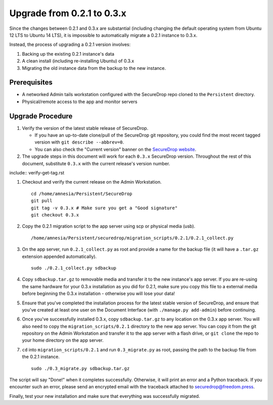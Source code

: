 Upgrade from 0.2.1 to 0.3.x
===========================

Since the changes between 0.2.1 and 0.3.x are substantial (including changing
the default operating system from Ubuntu 12 LTS to Ubuntu 14 LTS), it is
impossible to automatically migrate a 0.2.1 instance to 0.3.x.

Instead, the process of upgrading a 0.2.1 version involves:

#. Backing up the existing 0.2.1 instance's data
#. A clean install (including re-installing Ubuntu) of 0.3.x
#. Migrating the old instance data from the backup to the new instance.

Prerequisites
-------------

- A networked Admin tails workstation configured with the SecureDrop repo
  cloned to the ``Persistent`` directory.
- Physical/remote access to the app and monitor servers

Upgrade Procedure
-----------------

#. Verify the version of the latest stable release of SecureDrop.

   * If you have an up-to-date clone/pull of the SecureDrop git repository, you
     could find the most recent tagged version with ``git describe --abbrev=0``.
   * You can also check the "Current version" banner on the `SecureDrop
     website`_.

#. The upgrade steps in this document will work for each ``0.3.x`` SecureDrop
   version. Throughout the rest of this document, substitute ``0.3.x`` with the
   current release's version number.

include:: verify-get-tag.rst

#. Checkout and verify the current release on the Admin Workstation. ::

     cd /home/amnesia/Persistent/SecureDrop
     git pull
     git tag -v 0.3.x # Make sure you get a "Good signature"
     git checkout 0.3.x

#. Copy the 0.2.1 migration script to the app server using scp or physical
   media (usb). ::

     /home/amnesia/Persistent/securedrop/migration_scripts/0.2.1/0.2.1_collect.py

#. On the app server, run ``0.2.1_collect.py`` as root and provide a name for
   the backup file (it will have a ``.tar.gz`` extension appended
   automatically). ::

     sudo ./0.2.1_collect.py sdbackup

#. Copy ``sdbackup.tar.gz`` to removable media and transfer it to the new
   instance's app server. If you are re-using the same hardware for your 0.3.x
   installation as you did for 0.2.1, make sure you copy this file to a
   external media before beginning the 0.3.x installation - otherwise you will
   lose your data!

#. Ensure that you've completed the installation process for the latest stable
   version of SecureDrop, and ensure that you've created at least one user on
   the Document Interface (with ``./manage.py add-admin``) before continuing.

#. Once you've successfully installed 0.3.x, copy ``sdbackup.tar.gz`` to any
   location on the 0.3.x app server. You will also need to copy the
   ``migration_scripts/0.2.1`` directory to the new app server. You can copy it
   from the git repository on the Admin Workstation and transfer it to the app
   server with a flash drive, or ``git clone`` the repo to your home directory
   on the app server.

#. ``cd`` into ``migration_scripts/0.2.1`` and run ``0.3_migrate.py`` as root,
   passing the path to the backup file from the 0.2.1 instance. ::

     sudo ./0.3_migrate.py sdbackup.tar.gz

The script will say "Done!" when it completes successfully. Otherwise, it will
print an error and a Python traceback. If you encounter such an error, please
send an encrypted email with the traceback attached to
securedrop@freedom.press.

Finally, test your new installation and make sure that everything was
successfully migrated.

.. _SecureDrop website: https://securedrop.org/

